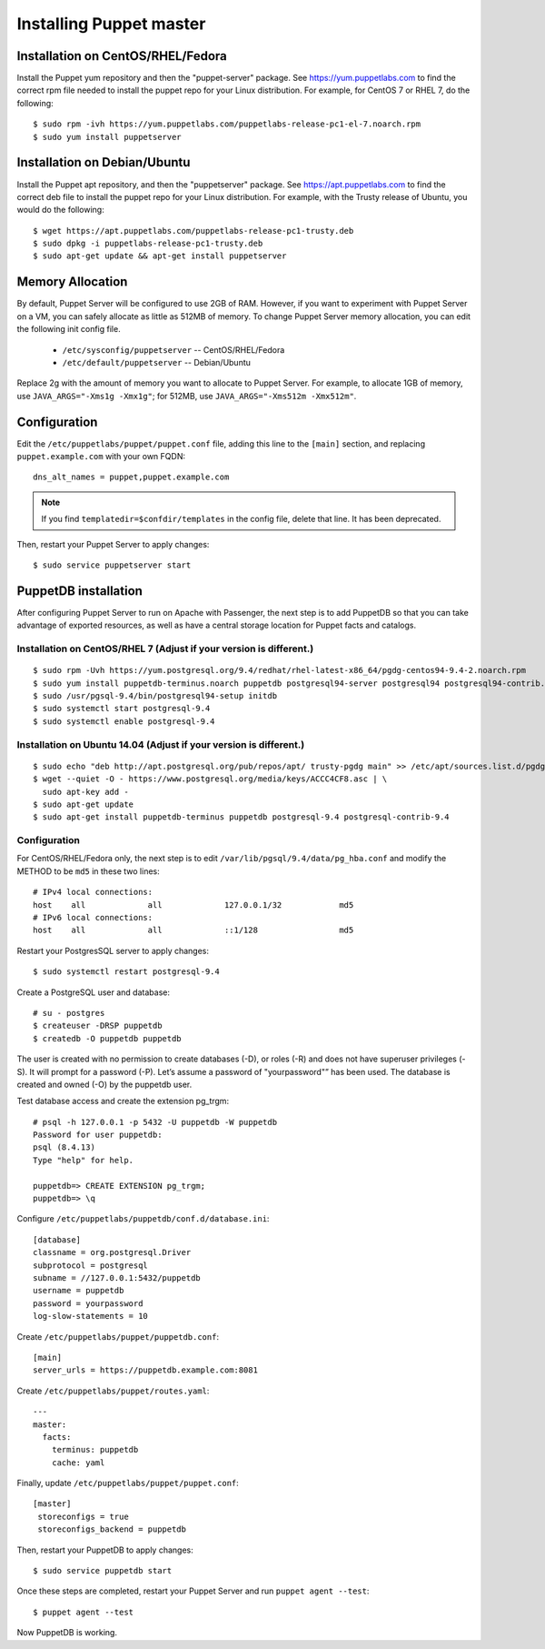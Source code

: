.. _setup_puppet_master:

Installing Puppet master
============================

Installation on CentOS/RHEL/Fedora
------------------------------------

Install the Puppet yum repository and then the "puppet-server" package. See https://yum.puppetlabs.com to find the correct rpm file needed to install the puppet repo for your Linux distribution. For example, for CentOS 7 or RHEL 7, do the following::

   $ sudo rpm -ivh https://yum.puppetlabs.com/puppetlabs-release-pc1-el-7.noarch.rpm
   $ sudo yum install puppetserver


Installation on Debian/Ubuntu
------------------------------

Install the Puppet apt repository, and then the "puppetserver" package.  See https://apt.puppetlabs.com to find the correct deb file to install the puppet repo for your Linux distribution.  For example, with the Trusty release of Ubuntu, you would do the following::

   $ wget https://apt.puppetlabs.com/puppetlabs-release-pc1-trusty.deb
   $ sudo dpkg -i puppetlabs-release-pc1-trusty.deb
   $ sudo apt-get update && apt-get install puppetserver

Memory Allocation
--------------------------

By default, Puppet Server will be configured to use 2GB of RAM. However, if you want to experiment with Puppet Server on a VM, you can safely allocate as little as 512MB of memory. To change Puppet Server memory allocation, you can edit the following init config file.

  * ``/etc/sysconfig/puppetserver`` -- CentOS/RHEL/Fedora
  * ``/etc/default/puppetserver`` -- Debian/Ubuntu

Replace 2g with the amount of memory you want to allocate to Puppet Server. For example, to allocate 1GB of memory, use ``JAVA_ARGS="-Xms1g -Xmx1g"``; for 512MB, use ``JAVA_ARGS="-Xms512m -Xmx512m"``.

Configuration
--------------------------

Edit the ``/etc/puppetlabs/puppet/puppet.conf`` file, adding this line to the ``[main]`` section, and replacing ``puppet.example.com`` with your own FQDN: ::

   dns_alt_names = puppet,puppet.example.com

.. note:: If you find ``templatedir=$confdir/templates`` in the config file, delete that line.  It has been deprecated.

Then, restart your Puppet Server to apply changes: ::

   $ sudo service puppetserver start

PuppetDB installation
---------------------

After configuring Puppet Server to run on Apache with Passenger, the next step is to add PuppetDB so that you can take advantage of exported resources, as well as have a central storage location for Puppet facts and catalogs.

Installation on CentOS/RHEL 7 (Adjust if your version is different.)
^^^^^^^^^^^^^^^^^^^^^^^^^^^^^^^^^^^^^^^^^^^^^^^^^^^^^^^^^^^^^^^^^^^^^
::

   $ sudo rpm -Uvh https://yum.postgresql.org/9.4/redhat/rhel-latest-x86_64/pgdg-centos94-9.4-2.noarch.rpm
   $ sudo yum install puppetdb-terminus.noarch puppetdb postgresql94-server postgresql94 postgresql94-contrib.x86_64
   $ sudo /usr/pgsql-9.4/bin/postgresql94-setup initdb
   $ sudo systemctl start postgresql-9.4
   $ sudo systemctl enable postgresql-9.4

Installation on Ubuntu 14.04 (Adjust if your version is different.)
^^^^^^^^^^^^^^^^^^^^^^^^^^^^^^^^^^^^^^^^^^^^^^^^^^^^^^^^^^^^^^^^^^^^
::

  $ sudo echo "deb http://apt.postgresql.org/pub/repos/apt/ trusty-pgdg main" >> /etc/apt/sources.list.d/pgdg.list
  $ wget --quiet -O - https://www.postgresql.org/media/keys/ACCC4CF8.asc | \
    sudo apt-key add -
  $ sudo apt-get update
  $ sudo apt-get install puppetdb-terminus puppetdb postgresql-9.4 postgresql-contrib-9.4

Configuration
^^^^^^^^^^^^^

For CentOS/RHEL/Fedora only, the next step is to edit ``/var/lib/pgsql/9.4/data/pg_hba.conf`` and modify the METHOD to be ``md5`` in these two lines:

::

  # IPv4 local connections:
  host    all             all             127.0.0.1/32            md5
  # IPv6 local connections:
  host    all             all             ::1/128                 md5

Restart your PostgresSQL server to apply changes: ::

         $ sudo systemctl restart postgresql-9.4

Create a PostgreSQL user and database: ::

   # su - postgres
   $ createuser -DRSP puppetdb
   $ createdb -O puppetdb puppetdb

The user is created with no permission to create databases (-D), or roles (-R) and does not have superuser privileges (-S). It will prompt for a password (-P). Let’s assume a password of "yourpassword"” has been used. The database is created and owned (-O) by the puppetdb user.

Test database access and create the extension pg_trgm: ::

   # psql -h 127.0.0.1 -p 5432 -U puppetdb -W puppetdb
   Password for user puppetdb:
   psql (8.4.13)
   Type "help" for help.

   puppetdb=> CREATE EXTENSION pg_trgm;
   puppetdb=> \q

Configure ``/etc/puppetlabs/puppetdb/conf.d/database.ini``: ::

   [database]
   classname = org.postgresql.Driver
   subprotocol = postgresql
   subname = //127.0.0.1:5432/puppetdb
   username = puppetdb
   password = yourpassword
   log-slow-statements = 10

Create ``/etc/puppetlabs/puppet/puppetdb.conf``: ::

   [main]
   server_urls = https://puppetdb.example.com:8081

Create ``/etc/puppetlabs/puppet/routes.yaml``: ::

   ---
   master:
     facts:
       terminus: puppetdb
       cache: yaml

Finally, update ``/etc/puppetlabs/puppet/puppet.conf``: ::

   [master]
    storeconfigs = true
    storeconfigs_backend = puppetdb

Then, restart your PuppetDB to apply changes: ::

       $ sudo service puppetdb start

Once these steps are completed, restart your Puppet Server and run ``puppet agent --test``: ::

   $ puppet agent --test

Now PuppetDB is working.
